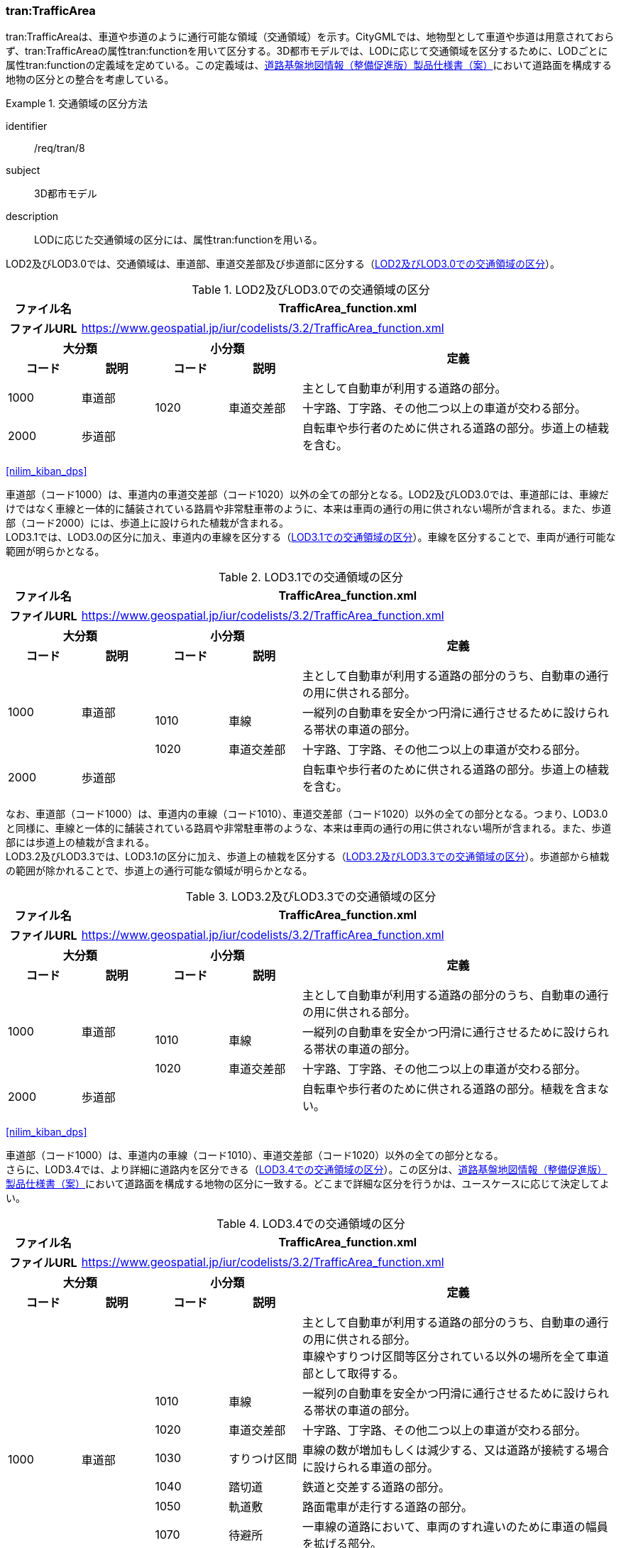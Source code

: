 [[tocD_04]]
=== tran:TrafficArea

tran:TrafficAreaは、車道や歩道のように通行可能な領域（交通領域）を示す。CityGMLでは、地物型として車道や歩道は用意されておらず、tran:TrafficAreaの属性tran:functionを用いて区分する。3D都市モデルでは、LODに応じて交通領域を区分するために、LODごとに属性tran:functionの定義域を定めている。この定義域は、<<nilim_kiban_dps,道路基盤地図情報（整備促進版）製品仕様書（案）>>において道路面を構成する地物の区分との整合を考慮している。


[requirement]
.交通領域の区分方法
====
[%metadata]
identifier:: /req/tran/8
subject:: 3D都市モデル
description:: LODに応じた交通領域の区分には、属性tran:functionを用いる。
====

LOD2及びLOD3.0では、交通領域は、車道部、車道交差部及び歩道部に区分する（<<tab-D-7>>）。

// this table is_common to both doc01 and doc02 slide27

[[tab-D-7]]
.LOD2及びLOD3.0での交通領域の区分

[cols="3a,3a,3a,3a,13a"]
|===
| ファイル名 4+| TrafficArea_function.xml

h| ファイルURL 4+| https://www.geospatial.jp/iur/codelists/3.2/TrafficArea_function.xml
2+^h| 大分類 2+^h| 小分類 .2+^h| 定義
^h| コード ^h| 説明 ^h| コード ^h| 説明
.2+| 1000 .2+| 車道部 2+| | 主として自動車が利用する道路の部分。
| 1020 | 車道交差部 | 十字路、丁字路、その他二つ以上の車道が交わる部分。
| 2000 | 歩道部 2+| | 自転車や歩行者のために供される道路の部分。歩道上の植栽を含む。

|===

[.source]
<<nilim_kiban_dps>>

// RWP commented out table below 20240917

////

[[tab-D-7]]
[cols="2a,2a,2a,3a,11a",options="noheader"]
.LOD2及びLOD3.0での交通領域の区分
|===
2+^h| 大分類 2+|  小分類 .2+|  定義
^h| コード |  説明 |  コード |  説明
.2+| 1000 .2+| 車道部 2+| | 主として自動車が利用する道路の部分。
| 1020 | 車道交差部 | 十字路、丁字路、その他二つ以上の車道が交わる部分。
| 2000 3+| 歩道部 | 自転車や歩行者のために供される道路の部分。歩道上の植栽を含む。

|===

////

車道部（コード1000）は、車道内の車道交差部（コード1020）以外の全ての部分となる。LOD2及びLOD3.0では、車道部には、車線だけではなく車線と一体的に舗装されている路肩や非常駐車帯のように、本来は車両の通行の用に供されない場所が含まれる。また、歩道部（コード2000）には、歩道上に設けられた植栽が含まれる。 +
LOD3.1では、LOD3.0の区分に加え、車道内の車線を区分する（<<tab-D-8>>）。車線を区分することで、車両が通行可能な範囲が明らかとなる。

// this table is_common to both doc01 and doc02 slide28

[[tab-D-8]]
.LOD3.1での交通領域の区分
[cols="3a,3a,3a,3a,13a"]
|===
| ファイル名 4+| TrafficArea_function.xml

h| ファイルURL 4+| https://www.geospatial.jp/iur/codelists/3.2/TrafficArea_function.xml
2+^h| 大分類 2+^h| 小分類 .2+^h| 定義
^h| コード ^h| 説明 ^h| コード ^h| 説明
.3+| 1000 .3+| 車道部 2+| | 主として自動車が利用する道路の部分のうち、自動車の通行の用に供される部分。
| 1010 | 車線 | 一縦列の自動車を安全かつ円滑に通行させるために設けられる帯状の車道の部分。
| 1020 | 車道交差部 | 十字路、丁字路、その他二つ以上の車道が交わる部分。
| 2000 | 歩道部 2+| | 自転車や歩行者のために供される道路の部分。歩道上の植栽を含む。

|===

// RWP commented out table below 20240917

////

[[tab-D-8]]
[cols="2a,2a,2a,3a,11a",options="noheader"]
.LOD3.1での交通領域の区分
|===
2+^h| 大分類 2+|  小分類 .2+|  定義
^h| コード |  説明 |  コード |  説明
.3+| 1000 .3+| 車道部 2+| | 主として自動車が利用する道路の部分のうち、自動車の通行の用に供される部分。
| 1010 | 車線 | 一縦列の自動車を安全かつ円滑に通行させるために設けられる帯状の車道の部分。
| 1020 | 車道交差部 | 十字路、丁字路、その他二つ以上の車道が交わる部分。
| 2000 3+| 歩道部 | 自転車や歩行者のために供される道路の部分。植栽を含む。

|===

////

なお、車道部（コード1000）は、車道内の車線（コード1010）、車道交差部（コード1020）以外の全ての部分となる。つまり、LOD3.0と同様に、車線と一体的に舗装されている路肩や非常駐車帯のような、本来は車両の通行の用に供されない場所が含まれる。また、歩道部には歩道上の植栽が含まれる。 +
LOD3.2及びLOD3.3では、LOD3.1の区分に加え、歩道上の植栽を区分する（<<tab-D-9>>）。歩道部から植栽の範囲が除かれることで、歩道上の通行可能な領域が明らかとなる。

// this table is_common to both doc01 and doc02 slide29

[[tab-D-9]]
.LOD3.2及びLOD3.3での交通領域の区分
[cols="3a,3a,3a,3a,13a"]
|===
| ファイル名 4+| TrafficArea_function.xml

h| ファイルURL 4+| https://www.geospatial.jp/iur/codelists/3.2/TrafficArea_function.xml
2+^h| 大分類 2+^h| 小分類 .2+^h| 定義
^h| コード ^h| 説明 ^h| コード ^h| 説明
.3+| 1000 .3+| 車道部 2+| | 主として自動車が利用する道路の部分のうち、自動車の通行の用に供される部分。
| 1010 | 車線 | 一縦列の自動車を安全かつ円滑に通行させるために設けられる帯状の車道の部分。
| 1020 | 車道交差部 | 十字路、丁字路、その他二つ以上の車道が交わる部分。
| 2000 | 歩道部 2+| | 自転車や歩行者のために供される道路の部分。植栽を含まない。

|===

[.source]
<<nilim_kiban_dps>>

// RWP commented out table below 20240917

////
[[tab-D-9]]
[cols="2a,2a,2a,3a,11a",options="noheader"]
.LOD3.2及びLOD3.3での交通領域の区分
|===
2+^h| 大分類 2+|  小分類 .2+|  定義
^h| コード |  説明 |  コード |  説明
.3+| 1000 .3+| 車道部 2+| | 主として自動車が利用する道路の部分のうち、自動車の通行の用に供される部分。
| 1010 | 車線 | 一縦列の自動車を安全かつ円滑に通行させるために設けられる帯状の車道の部分。
| 1020 | 車道交差部 | 十字路、丁字路、その他二つ以上の車道が交わる部分。
| 2000 3+| 歩道部 | 自転車や歩行者のために供される道路の部分。植栽を含まない。

|===

////


車道部（コード1000）は、車道内の車線（コード1010）、車道交差部（コード1020）以外の全ての部分となる。 +
さらに、LOD3.4では、より詳細に道路内を区分できる（<<tab-D-10>>）。この区分は、<<nilim_kiban_dps,道路基盤地図情報（整備促進版）製品仕様書（案）>>において道路面を構成する地物の区分に一致する。どこまで詳細な区分を行うかは、ユースケースに応じて決定してよい。

// this table is_common to both doc01 and doc02 slide30
[[tab-D-10]]
.LOD3.4での交通領域の区分
[cols="3a,3a,3a,3a,13a"]
|===
| ファイル名 4+| TrafficArea_function.xml

h| ファイルURL 4+| https://www.geospatial.jp/iur/codelists/3.2/TrafficArea_function.xml
2+^h| 大分類 2+^h| 小分類 .2+^h| 定義
^h| コード ^h| 説明 ^h| コード ^h| 説明
.8+| 1000
.8+| 車道部
2+|
| 主として自動車が利用する道路の部分のうち、自動車の通行の用に供される部分。 +
車線やすりつけ区間等区分されている以外の場所を全て車道部として取得する。

| 1010 | 車線 | 一縦列の自動車を安全かつ円滑に通行させるために設けられる帯状の車道の部分。
| 1020 | 車道交差部 | 十字路、丁字路、その他二つ以上の車道が交わる部分。
| 1030 | すりつけ区間 | 車線の数が増加もしくは減少する、又は道路が接続する場合に設けられる車道の部分。
| 1040 | 踏切道 | 鉄道と交差する道路の部分。
| 1050 | 軌道敷 | 路面電車が走行する道路の部分。
| 1070 | 待避所 | 一車線の道路において、車両のすれ違いのために車道の幅員を拡げる部分。
| 1130 | 副道 | 道路の構造により沿道との出入りが妨げられる場合に、沿道への出入りを確保するために本線車道に並行して設置される道路。
.4+| 2000 .4+| 歩道部 2+| | 自転車や歩行者のために供される道路の部分。
| 2010 | 自転車歩行者道 | 自転車及び歩行者の通行の用に供される道路の部分。
| 2020 | 歩道 | 歩行者の通行の用に供される道路の部分。
| 2030 | 自転車道 | 自転車の通行の用に供される道路の部分。
| 6000 | 自転車駐車場 2+| | 自転車駐車場のうち、走路部分。
| 7000 | 自動車駐車場 2+| | 自動車駐車場のうち、走路部分。

|===

[.source]
<<nilim_kiban_dps>>

// RWP commented out table below 20240917

////

[[tab-D-10]]
[cols="2a,2a,2a,3a,11a",options="noheader"]
.LOD3.4での交通領域の区分
|===
2+^h| 大分類 2+|  小分類 .2+|  定義
^h| コード |  説明 |  コード |  説明
.8+| 1000
.8+| 車道部
2+|
| 主として自動車が利用する道路の部分のうち、自動車の通行の用に供される部分。 +
車線やすりつけ区間等区分されている以外の場所を全て車道部として取得する。

| 1010 | 車線 | 一縦列の自動車を安全かつ円滑に通行させるために設けられる帯状の車道の部分。
| 1020 | 車道交差部 | 十字路、丁字路、その他二つ以上の車道が交わる部分。
| 1030 | すりつけ区間 | 車線の数が増加もしくは減少する場合又は道路が接続する場合に設けられる車道の部分。
| 1040 | 踏切道 | 鉄道と交差する道路の部分。
| 1050 | 軌道敷 | 路面電車が走行する道路の部分。
| 1070 | 待避所 | 一車線の道路において、車両のすれ違いのために車道の幅員を拡げる部分。
| 1130 | 副道 | 道路の構造により沿道との出入りが妨げられる場合に、沿道への出入りを確保するために本線車道に並行して設置される道路。
.4+| 2000 .4+| 歩道部 2+| | 自転車や歩行者のために供される道路の部分。
| 2010 | 自転車歩行者道 | 自転車及び歩行者の通行の用に供される道路の部分。
| 2020 | 歩道 | 歩行者の通行の用に供される道路の部分。
| 2030 | 自転車道 | 自転車の通行の用に供される道路の部分。
| 6000 3+| 自転車駐車場 | 自転車駐車場のうち、走路部分。
| 7000 3+| 自動車駐車場 | 自動車駐車場のうち、走路部分。

|===

////

車道部（コード1000）は、車道内の通行可能な範囲のうち、車線（コード1000）や車道交差部（コード1020）等、細分された道路の範囲以外の全てとなる。例えば、車両が転回するために設けられた、中央分離帯の切れ目などの部分がこれに該当する。


==== 交通領域の空間属性

道路面は一体的な面であり、その一体的な面を機能により交通領域や交通補助領域に区分している。そのため、道路を構成する交通領域は、他の交通領域や交通補助領域と重なることはない。また、道路を構成する交通領域は、隣接する他の交通領域や交通補助領域と隙間が空いていてはならない。

[requirement]
.tran:TrafficAreaの重なり禁止条件
====
[%metadata]
identifier:: /req/tran/9
subject:: 3D都市モデル
description:: 同一のtran:Roadに含まれるtran:TrafficAreaの空間属性は、他のtran:TrafficAreaやtran:AuxiliaryTrafficAreaの空間属性と重なってはならない。 +
また、同一のtran:Roadに含まれるtran:TrafficAreaの空間属性は、隣接するtran:TrafficAreaやtran:AuxiliaryTrafficAreaの空間属性と、境界線の座標が一致しなければならない。
====


ただし、立体交差を2次元で表現する場合には空間属性が互いに重なってしまう。空間属性の重なりが妥当であるのか否かを判定するために、立体交差では必ず道路のインスタンスを分けなければならない。


==== 交通領域の主題属性

===== 機能（tran:function）

tran:functionは、区画線や路面標示、道路標識等により示された交通領域の機能であり、歩道や車道、分離帯のように、道路を横断方向に区分する属性である。 +
道路基盤地図情報が得られる場合にはこれが利用できる。道路基盤地図情報が得られない場合、LOD3.0までは道路台帳から取得できる。また、LOD3.1以上では航空写真やMMSから取得した画像や点群からの判読が必要となる。

===== 表面材質（tran:surfaceMaterial）

tran:surfaceMaterialは、表層舗装の有無及び材質である。同一の交通領域内に複数の表層舗装が混在している場合は、最も面積を占める表層舗装の材質とする。 +
舗装の材質は、工事完成図書、道路台帳又は現地調査により取得できる。ただし、埋設物管理に伴う掘削や車両乗り入れ口の設置に伴う歩道の切り下げ等の部分的な舗装工事が行われることが多く、最新の状態を把握可能な資料を網羅的に収集することは難しいこと、また、現地調査により最新の状態を把握できるが、広域を対象とする場合にはコストがかかることに注意が必要である。

===== 車線数（uro:numberOfLanesInArea）

uro:numberOfLanesInAreaは、交通領域内の車線数である。分離帯により上下が分離されている場合、この属性は当該交通領域（上り又は下り）に含まれる車線の合計数となる。 +
想定される取得方法を以下に示す。

. 都市計画基礎調査で収集されている場合は、これを使用する。

. 道路基盤地図情報より得られる場合は、これを使用する。

. 全国道路・街路交通量情勢調査（一般交通量調査）で収集されている場合は、これを使用する。

既存資料より得られない場合には、航空写真やMMSから取得した画像や点群を用いて判読する。 +
車線数は交通領域が車線に分離されていないLOD2及びLOD3.0において、車線数を把握したい場合に、車道部に対して作成する属性である。

